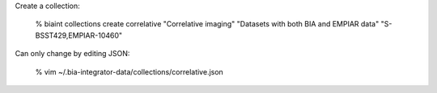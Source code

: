 Create a collection:

    % biaint collections create correlative "Correlative imaging" "Datasets with both BIA and EMPIAR data" "S-BSST429,EMPIAR-10460"

Can only change by editing JSON:

    % vim ~/.bia-integrator-data/collections/correlative.json
